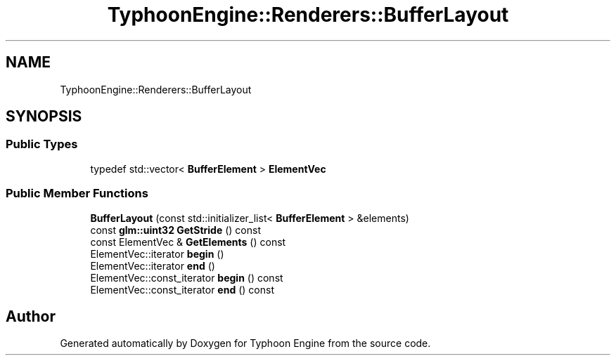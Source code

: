 .TH "TyphoonEngine::Renderers::BufferLayout" 3 "Sat Jul 20 2019" "Version 0.1" "Typhoon Engine" \" -*- nroff -*-
.ad l
.nh
.SH NAME
TyphoonEngine::Renderers::BufferLayout
.SH SYNOPSIS
.br
.PP
.SS "Public Types"

.in +1c
.ti -1c
.RI "typedef std::vector< \fBBufferElement\fP > \fBElementVec\fP"
.br
.in -1c
.SS "Public Member Functions"

.in +1c
.ti -1c
.RI "\fBBufferLayout\fP (const std::initializer_list< \fBBufferElement\fP > &elements)"
.br
.ti -1c
.RI "const \fBglm::uint32\fP \fBGetStride\fP () const"
.br
.ti -1c
.RI "const ElementVec & \fBGetElements\fP () const"
.br
.ti -1c
.RI "ElementVec::iterator \fBbegin\fP ()"
.br
.ti -1c
.RI "ElementVec::iterator \fBend\fP ()"
.br
.ti -1c
.RI "ElementVec::const_iterator \fBbegin\fP () const"
.br
.ti -1c
.RI "ElementVec::const_iterator \fBend\fP () const"
.br
.in -1c

.SH "Author"
.PP 
Generated automatically by Doxygen for Typhoon Engine from the source code\&.
